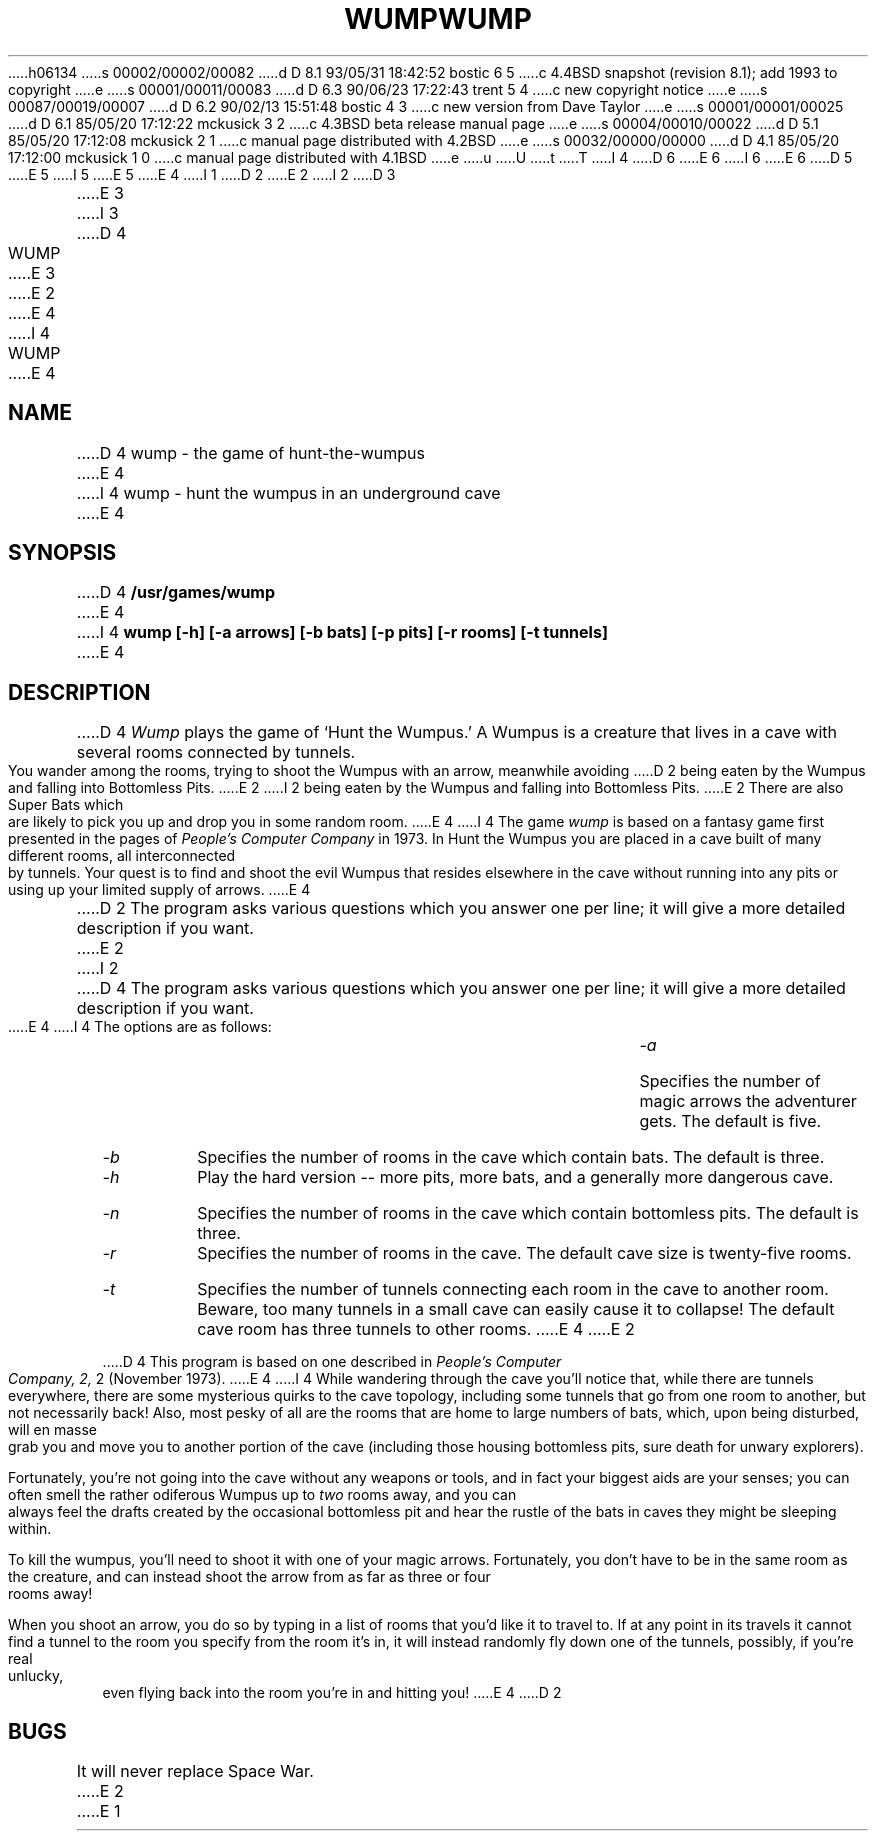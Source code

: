 h06134
s 00002/00002/00082
d D 8.1 93/05/31 18:42:52 bostic 6 5
c 4.4BSD snapshot (revision 8.1); add 1993 to copyright
e
s 00001/00011/00083
d D 6.3 90/06/23 17:22:43 trent 5 4
c new copyright notice
e
s 00087/00019/00007
d D 6.2 90/02/13 15:51:48 bostic 4 3
c new version from Dave Taylor
e
s 00001/00001/00025
d D 6.1 85/05/20 17:12:22 mckusick 3 2
c 4.3BSD beta release manual page
e
s 00004/00010/00022
d D 5.1 85/05/20 17:12:08 mckusick 2 1
c manual page distributed with 4.2BSD
e
s 00032/00000/00000
d D 4.1 85/05/20 17:12:00 mckusick 1 0
c manual page distributed with 4.1BSD
e
u
U
t
T
I 4
D 6
.\" Copyright (c) 1989 The Regents of the University of California.
.\" All rights reserved.
E 6
I 6
.\" Copyright (c) 1989, 1993
.\"	The Regents of the University of California.  All rights reserved.
E 6
.\"
.\" This code is derived from software contributed to Berkeley by
.\" Dave Taylor, of Intuitive Systems.
.\"
D 5
.\" Redistribution and use in source and binary forms are permitted
.\" provided that the above copyright notice and this paragraph are
.\" duplicated in all such forms and that any documentation,
.\" advertising materials, and other materials related to such
.\" distribution and use acknowledge that the software was developed
.\" by the University of California, Berkeley.  The name of the
.\" University may not be used to endorse or promote products derived
.\" from this software without specific prior written permission.
.\" THIS SOFTWARE IS PROVIDED ``AS IS'' AND WITHOUT ANY EXPRESS OR
.\" IMPLIED WARRANTIES, INCLUDING, WITHOUT LIMITATION, THE IMPLIED
.\" WARRANTIES OF MERCHANTABILITY AND FITNESS FOR A PARTICULAR PURPOSE.
E 5
I 5
.\" %sccs.include.redist.man%
E 5
.\"
E 4
I 1
.\"	%W% (Berkeley) %G%
.\"
D 2
.TH WUMP 6 
E 2
I 2
D 3
.TH WUMP 6  "1 February 1983"
E 3
I 3
D 4
.TH WUMP 6  "%Q%"
E 3
E 2
.AT 3
E 4
I 4
.TH WUMP 6 "%Q%"
.UC 7
E 4
.SH NAME
D 4
wump \- the game of hunt-the-wumpus
E 4
I 4
wump \- hunt the wumpus in an underground cave
E 4
.SH SYNOPSIS
D 4
.B /usr/games/wump
E 4
I 4
.ft B
wump [-h] [-a arrows] [-b bats] [-p pits] [-r rooms] [-t tunnels]
.ft R
E 4
.SH DESCRIPTION
D 4
.I Wump
plays the game of `Hunt the Wumpus.'
A Wumpus is a creature that lives in a cave with several rooms
connected by tunnels.
You wander among the rooms, trying to
shoot the Wumpus with an arrow, meanwhile avoiding
D 2
being eaten by the Wumpus and falling
into
Bottomless Pits.
E 2
I 2
being eaten by the Wumpus and falling into Bottomless Pits.
E 2
There are also Super Bats which are likely to pick you up
and drop you in some random room.
E 4
I 4
The game
.I wump 
is based on a fantasy game first presented in the pages of
.I "People's Computer Company"
in 1973.
In Hunt the Wumpus you are placed in a cave built of many different rooms,
all interconnected by tunnels.
Your quest is to find and shoot the evil Wumpus that resides elsewhere in
the cave without running into any pits or using up your limited supply of
arrows.
E 4
.PP
D 2
The program asks various questions which you answer
one per line;
it will give a more detailed description
if you want.
E 2
I 2
D 4
The program asks various questions which you answer one per line;
it will give a more detailed description if you want.
E 4
I 4
The options are as follows:
.TP
.I -a
Specifies the number of magic arrows the adventurer gets.
The default is five.
.TP
.I -b
Specifies the number of rooms in the cave which contain bats.
The default is three.
.TP
.I -h
Play the hard version -- more pits, more bats, and a generally more
dangerous cave.
.TP
.I -n
Specifies the number of rooms in the cave which contain bottomless pits.
The default is three.
.TP
.I -r
Specifies the number of rooms in the cave.
The default cave size is twenty-five rooms.
.TP
.I -t
Specifies the number of tunnels connecting each room in the cave to
another room.
Beware, too many tunnels in a small cave can easily cause it to collapse!
The default cave room has three tunnels to other rooms.
E 4
E 2
.PP
D 4
This program is based on one described in
.I "People's Computer Company,"
.I 2,
2 (November 1973).
E 4
I 4
While wandering through the cave you'll notice that, while there are tunnels
everywhere, there are some mysterious quirks to the cave topology, including
some tunnels that go from one room to another, but not necessarily back!
Also, most pesky of all are the rooms that are home to large numbers of bats,
which, upon being disturbed, will en masse grab you and move you to another
portion of the cave (including those housing bottomless pits, sure
death for unwary explorers).
.PP
Fortunately, you're not going into the cave without any weapons or tools,
and in fact your biggest aids are your senses; you can often smell the
rather odiferous Wumpus up to
.I two
rooms away, and you can always feel the drafts created by the occasional
bottomless pit and hear the rustle of the bats in caves they might be
sleeping within.
.PP
To kill the wumpus, you'll need to shoot it with one of your magic arrows.
Fortunately, you don't have to be in the same room as the creature, and can
instead shoot the arrow from as far as three or four rooms away!
.PP
When you shoot an arrow, you do so by typing in a list of rooms that you'd
like it to travel to.
If at any point in its travels it cannot find a tunnel to the room you
specify from the room it's in, it will instead randomly fly down one of the
tunnels, possibly, if you're real unlucky, even flying back into the room
you're in and hitting you!
E 4
D 2
.SH BUGS
It will never replace Space War.
E 2
E 1

